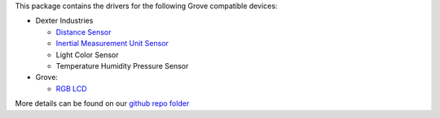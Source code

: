 This package contains the drivers for the following Grove compatible devices:

* Dexter Industries

  * `Distance Sensor <https://www.dexterindustries.com/shop/distance-sensor/>`_
  * `Inertial Measurement Unit Sensor <https://www.dexterindustries.com/manual/imu-sensor/>`_
  * Light Color Sensor
  * Temperature Humidity Pressure Sensor

* Grove:

  * `RGB LCD <https://www.seeedstudio.com/Grove-LCD-RGB-Backlight-p-1643.html>`_

More details can be found on our `github repo folder <https://github.com/DexterInd/DI_Sensors/tree/master/>`_
